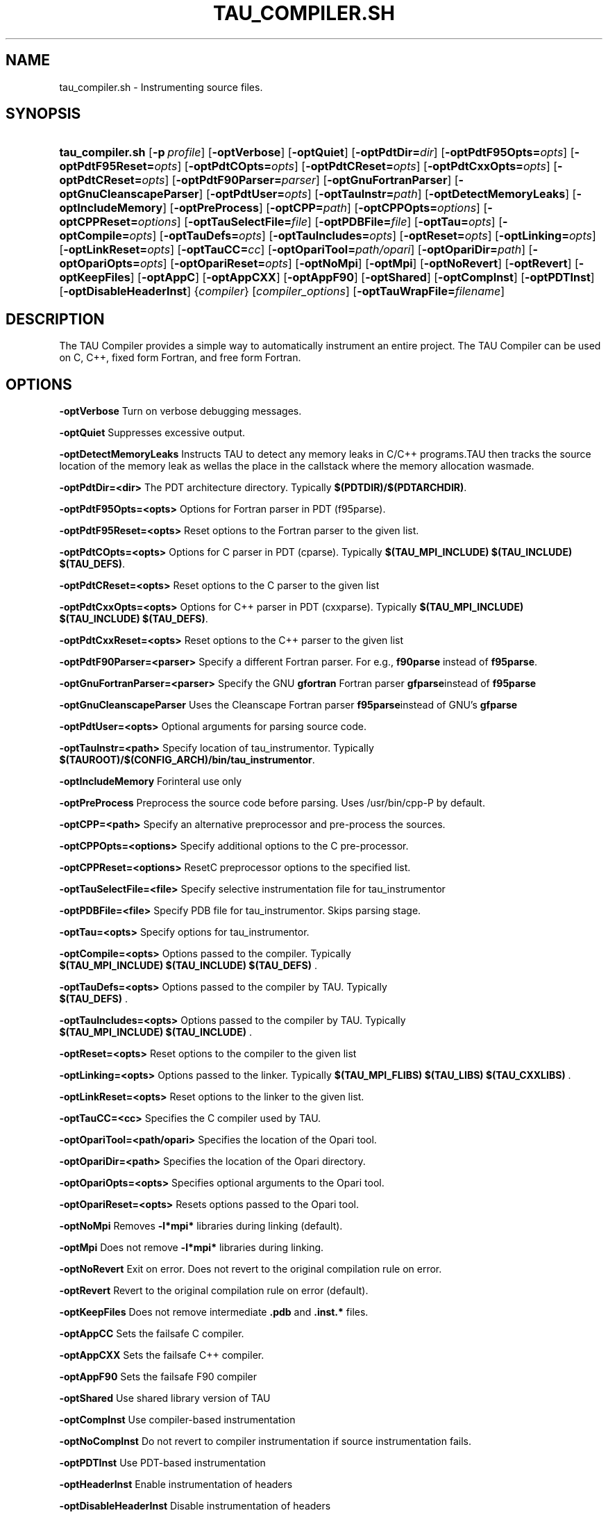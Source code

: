 .\" ** You probably do not want to edit this file directly **
.\" It was generated using the DocBook XSL Stylesheets (version 1.69.1).
.\" Instead of manually editing it, you probably should edit the DocBook XML
.\" source for it and then use the DocBook XSL Stylesheets to regenerate it.
.TH "TAU_COMPILER.SH" "1" "04/25/2011" "" "Tools"
.\" disable hyphenation
.nh
.\" disable justification (adjust text to left margin only)
.ad l
.SH "NAME"
tau_compiler.sh \- Instrumenting source files.
.SH "SYNOPSIS"
.HP 16
\fBtau_compiler.sh\fR [\fB\-p\fR\ \fIprofile\fR] [\fB\-optVerbose\fR] [\fB\-optQuiet\fR] [\fB\-optPdtDir=\fR\fIdir\fR] [\fB\-optPdtF95Opts=\fR\fIopts\fR] [\fB\-optPdtF95Reset=\fR\fIopts\fR] [\fB\-optPdtCOpts=\fR\fIopts\fR] [\fB\-optPdtCReset=\fR\fIopts\fR] [\fB\-optPdtCxxOpts=\fR\fIopts\fR] [\fB\-optPdtCReset=\fR\fIopts\fR] [\fB\-optPdtF90Parser=\fR\fIparser\fR] [\fB\-optGnuFortranParser\fR] [\fB\-optGnuCleanscapeParser\fR] [\fB\-optPdtUser=\fR\fIopts\fR] [\fB\-optTauInstr=\fR\fIpath\fR] [\fB\-optDetectMemoryLeaks\fR] [\fB\-optIncludeMemory\fR] [\fB\-optPreProcess\fR] [\fB\-optCPP=\fR\fIpath\fR] [\fB\-optCPPOpts=\fR\fIoptions\fR] [\fB\-optCPPReset=\fR\fIoptions\fR] [\fB\-optTauSelectFile=\fR\fIfile\fR] [\fB\-optPDBFile=\fR\fIfile\fR] [\fB\-optTau=\fR\fIopts\fR] [\fB\-optCompile=\fR\fIopts\fR] [\fB\-optTauDefs=\fR\fIopts\fR] [\fB\-optTauIncludes=\fR\fIopts\fR] [\fB\-optReset=\fR\fIopts\fR] [\fB\-optLinking=\fR\fIopts\fR] [\fB\-optLinkReset=\fR\fIopts\fR] [\fB\-optTauCC=\fR\fIcc\fR] [\fB\-optOpariTool=\fR\fIpath/opari\fR] [\fB\-optOpariDir=\fR\fIpath\fR] [\fB\-optOpariOpts=\fR\fIopts\fR] [\fB\-optOpariReset=\fR\fIopts\fR] [\fB\-optNoMpi\fR] [\fB\-optMpi\fR] [\fB\-optNoRevert\fR] [\fB\-optRevert\fR] [\fB\-optKeepFiles\fR] [\fB\-optAppC\fR] [\fB\-optAppCXX\fR] [\fB\-optAppF90\fR] [\fB\-optShared\fR] [\fB\-optCompInst\fR] [\fB\-optPDTInst\fR] [\fB\-optDisableHeaderInst\fR] {\fIcompiler\fR} [\fIcompiler_options\fR] [\fB\-optTauWrapFile=\fR\fIfilename\fR]
.SH "DESCRIPTION"
.PP
The TAU Compiler provides a simple way to automatically instrument an entire project. The TAU Compiler can be used on C, C++, fixed form Fortran, and free form Fortran.
.SH "OPTIONS"
.PP
\fB\-optVerbose\fR
Turn on verbose debugging messages.
.PP
\fB\-optQuiet\fR
Suppresses excessive output.
.PP
\fB\-optDetectMemoryLeaks\fR
Instructs TAU to detect any memory leaks in C/C++ programs.TAU then tracks the source location of the memory leak as wellas the place in the callstack where the memory allocation wasmade.
.PP
\fB\-optPdtDir=<dir>\fR
The PDT architecture directory. Typically
\fB$(PDTDIR)/$(PDTARCHDIR)\fR.
.PP
\fB\-optPdtF95Opts=<opts>\fR
Options for Fortran parser in PDT (f95parse).
.PP
\fB\-optPdtF95Reset=<opts>\fR
Reset options to the Fortran parser to the given list.
.PP
\fB\-optPdtCOpts=<opts>\fR
Options for C parser in PDT (cparse). Typically
\fB$(TAU_MPI_INCLUDE) $(TAU_INCLUDE) $(TAU_DEFS)\fR.
.PP
\fB\-optPdtCReset=<opts>\fR
Reset options to the C parser to the given list
.PP
\fB\-optPdtCxxOpts=<opts>\fR
Options for C++ parser in PDT (cxxparse). Typically
\fB$(TAU_MPI_INCLUDE) $(TAU_INCLUDE) $(TAU_DEFS)\fR.
.PP
\fB\-optPdtCxxReset=<opts>\fR
Reset options to the C++ parser to the given list
.PP
\fB\-optPdtF90Parser=<parser>\fR
Specify a different Fortran parser. For e.g.,
\fBf90parse\fR
instead of
\fBf95parse\fR.
.PP
\fB\-optGnuFortranParser=<parser>\fR
Specify the GNU
\fBgfortran\fR
Fortran parser
\fBgfparse\fRinstead of
\fBf95parse\fR
.PP
\fB\-optGnuCleanscapeParser\fR
Uses the Cleanscape Fortran parser
\fBf95parse\fRinstead of GNU's
\fBgfparse\fR
.PP
\fB\-optPdtUser=<opts>\fR
Optional arguments for parsing source code.
.PP
\fB\-optTauInstr=<path>\fR
Specify location of tau_instrumentor. Typically
\fB$(TAUROOT)/$(CONFIG_ARCH)/bin/tau_instrumentor\fR.
.PP
\fB\-optIncludeMemory\fR
Forinteral use only
.PP
\fB\-optPreProcess\fR
Preprocess the source code before parsing. Uses /usr/bin/cpp\-P by default.
.PP
\fB\-optCPP=<path>\fR
Specify an alternative preprocessor and pre\-process the sources.
.PP
\fB\-optCPPOpts=<options>\fR
Specify additional options to the C pre\-processor.
.PP
\fB\-optCPPReset=<options>\fR
ResetC preprocessor options to the specified list.
.PP
\fB\-optTauSelectFile=<file>\fR
Specify selective instrumentation file for tau_instrumentor
.PP
\fB\-optPDBFile=<file>\fR
Specify PDB file for tau_instrumentor. Skips parsing stage.
.PP
\fB\-optTau=<opts>\fR
Specify options for tau_instrumentor.
.PP
\fB\-optCompile=<opts>\fR
Options passed to the compiler. Typically
\fB $(TAU_MPI_INCLUDE) $(TAU_INCLUDE) $(TAU_DEFS) \fR.
.PP
\fB\-optTauDefs=<opts>\fR
Options passed to the compiler by TAU. Typically
\fB $(TAU_DEFS) \fR.
.PP
\fB\-optTauIncludes=<opts>\fR
Options passed to the compiler by TAU. Typically
\fB $(TAU_MPI_INCLUDE) $(TAU_INCLUDE) \fR.
.PP
\fB\-optReset=<opts>\fR
Reset options to the compiler to the given list
.PP
\fB\-optLinking=<opts>\fR
Options passed to the linker. Typically
\fB$(TAU_MPI_FLIBS) $(TAU_LIBS) $(TAU_CXXLIBS) \fR.
.PP
\fB\-optLinkReset=<opts>\fR
Reset options to the linker to the given list.
.PP
\fB\-optTauCC=<cc>\fR
Specifies the C compiler used by TAU.
.PP
\fB\-optOpariTool=<path/opari>\fR
Specifies the location of the Opari tool.
.PP
\fB\-optOpariDir=<path>\fR
Specifies the location of the Opari directory.
.PP
\fB\-optOpariOpts=<opts>\fR
Specifies optional arguments to the Opari tool.
.PP
\fB\-optOpariReset=<opts>\fR
Resets options passed to the Opari tool.
.PP
\fB\-optNoMpi\fR
Removes
\fB\-l*mpi*\fR
libraries during linking (default).
.PP
\fB\-optMpi\fR
Does not remove
\fB\-l*mpi*\fR
libraries during linking.
.PP
\fB\-optNoRevert\fR
Exit on error. Does not revert to the original compilation rule on error.
.PP
\fB\-optRevert\fR
Revert to the original compilation rule on error (default).
.PP
\fB\-optKeepFiles\fR
Does not remove intermediate
\fB.pdb\fR
and
\fB.inst.*\fR
files.
.PP
\fB\-optAppCC\fR
Sets the failsafe C compiler.
.PP
\fB\-optAppCXX\fR
Sets the failsafe C++ compiler.
.PP
\fB\-optAppF90\fR
Sets the failsafe F90 compiler
.PP
\fB\-optShared\fR
Use shared library version of TAU
.PP
\fB\-optCompInst\fR
Use compiler\-based instrumentation
.PP
\fB\-optNoCompInst\fR
Do not revert to compiler instrumentation if source instrumentation fails.
.PP
\fB\-optPDTInst\fR
Use PDT\-based instrumentation
.PP
\fB\-optHeaderInst\fR
Enable instrumentation of headers
.PP
\fB\-optDisableHeaderInst\fR
Disable instrumentation of headers
.PP
\fB\-optTrackIO\fR
Specify wrapping of POSIX I/O calls at link time.
.PP
\fB\-optWrappersDir=""\fR
Specify the location of the link wrappers directory.
.PP
\fB\-optTauUseCXXForC\fR
Specifies the use of a C++ compiler for compiling C code
.PP
\fB\-optTauWrapFile=<filename>\fR
Specify path to the link_options.tau file generated by tau_wrap
.PP
\fB\-optFixHashIf\fR
